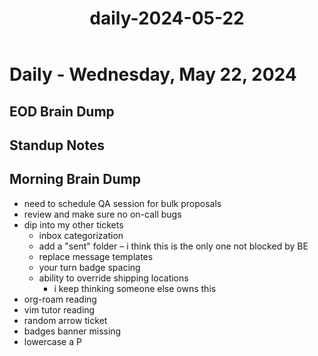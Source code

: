 :PROPERTIES:
:ID:       d28bd3f1-c13a-4e96-9e70-1f7cc1e183b4
:END:
#+title: daily-2024-05-22
#+filetags: :daily:
* Daily - Wednesday, May 22, 2024

** EOD Brain Dump

** Standup Notes

** Morning Brain Dump
 - need to schedule QA session for bulk proposals
 - review and make sure no on-call bugs
 - dip into my other tickets
   - inbox categorization
   - add a "sent" folder -- i think this is the only one not blocked by BE
   - replace message templates
   - your turn badge spacing
   - ability to override shipping locations
     - i keep thinking someone else owns this
 - org-roam reading
 - vim tutor reading
 - random arrow ticket
 - badges banner missing
 - lowercase a P
